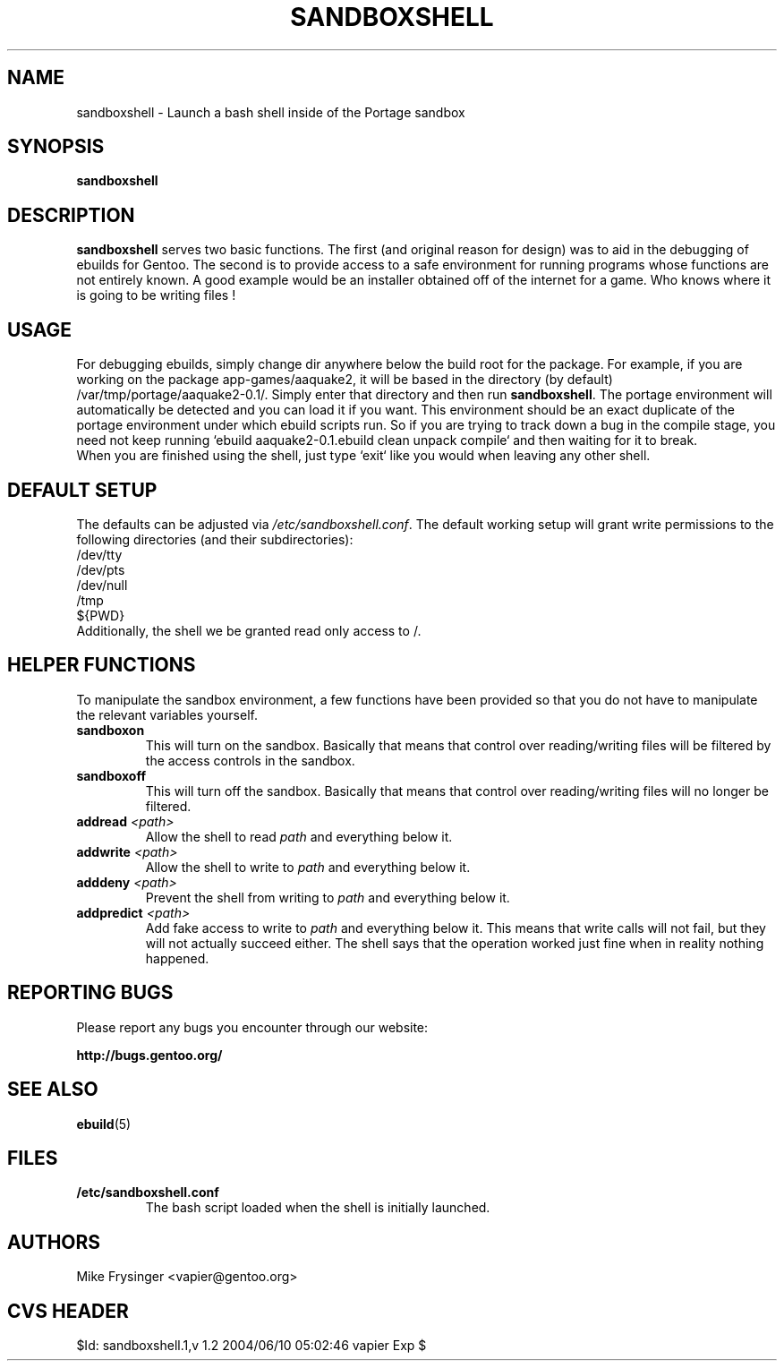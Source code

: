 .TH "SANDBOXSHELL" "1" "Jul 2003" "WH0RD.ORG" "Gentoo"
.SH "NAME"
sandboxshell \- Launch a bash shell inside of the Portage sandbox
.SH "SYNOPSIS"
.TP
.BR sandboxshell
.SH "DESCRIPTION"
\fBsandboxshell\fR serves two basic functions.  The first (and 
original reason for design) was to aid in the debugging of ebuilds 
for Gentoo.  The second is to provide access to a safe environment 
for running programs whose functions are not entirely known.  A 
good example would be an installer obtained off of the internet 
for a game.  Who knows where it is going to be writing files !
.SH "USAGE"
For debugging ebuilds, simply change dir anywhere below the build 
root for the package.  For example, if you are working on the 
package app-games/aaquake2, it will be based in the directory 
(by default) /var/tmp/portage/aaquake2-0.1/.  Simply enter that 
directory and then run \fBsandboxshell\fR.  The portage environment 
will automatically be detected and you can load it if you want.  
This environment should be an exact duplicate of the portage 
environment under which ebuild scripts run.  So if you are 
trying to track down a bug in the compile stage, you need not 
keep running `ebuild aaquake2-0.1.ebuild clean unpack compile` 
and then waiting for it to break.
.br
When you are finished using the shell, just type `exit` like you 
would when leaving any other shell.
.SH "DEFAULT SETUP"
The defaults can be adjusted via \fI/etc/sandboxshell.conf\fR.  
The default working setup will grant write permissions to the 
following directories (and their subdirectories):
.br
/dev/tty
.br
/dev/pts
.br
/dev/null
.br
/tmp
.br
${PWD}
.br
Additionally, the shell we be granted read only access to /.
.SH "HELPER FUNCTIONS"
To manipulate the sandbox environment, a few functions have been 
provided so that you do not have to manipulate the relevant 
variables yourself.
.TP
.BR sandboxon
This will turn on the sandbox.  Basically that means that 
control over reading/writing files will be filtered by the 
access controls in the sandbox.
.TP
.BR sandboxoff
This will turn off the sandbox.  Basically that means that 
control over reading/writing files will no longer be filtered.
.TP
.BR "addread " \fI<path>\fR
Allow the shell to read \fIpath\fR and everything below it.
.TP
.BR "addwrite " \fI<path>\fR
Allow the shell to write to \fIpath\fR and everything below it.
.TP
.BR "adddeny " \fI<path>\fR
Prevent the shell from writing to \fIpath\fR and everything below it.
.TP
.BR "addpredict " \fI<path>\fR
Add fake access to write to \fIpath\fR and everything below it.  
This means that write calls will not fail, but they will not 
actually succeed either.  The shell says that the operation 
worked just fine when in reality nothing happened.
.SH "REPORTING BUGS"
Please report any bugs you encounter through our website:
.LP
\fBhttp://bugs.gentoo.org/\fR
.SH "SEE ALSO"
.BR ebuild (5)
.SH "FILES"
.TP
\fB/etc/sandboxshell.conf\fR
The bash script loaded when the shell is initially launched.
.SH "AUTHORS"
Mike Frysinger <vapier@gentoo.org>
.SH "CVS HEADER"
$Id: sandboxshell.1,v 1.2 2004/06/10 05:02:46 vapier Exp $
